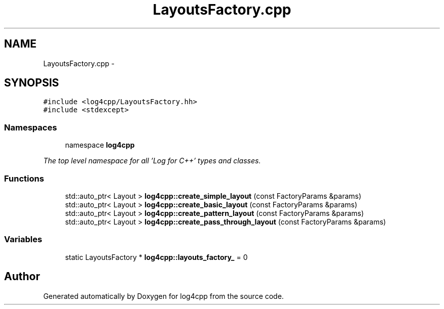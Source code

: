 .TH "LayoutsFactory.cpp" 3 "1 Nov 2017" "Version 1.1" "log4cpp" \" -*- nroff -*-
.ad l
.nh
.SH NAME
LayoutsFactory.cpp \- 
.SH SYNOPSIS
.br
.PP
\fC#include <log4cpp/LayoutsFactory.hh>\fP
.br
\fC#include <stdexcept>\fP
.br

.SS "Namespaces"

.in +1c
.ti -1c
.RI "namespace \fBlog4cpp\fP"
.br
.PP

.RI "\fIThe top level namespace for all 'Log for C++' types and classes. \fP"
.in -1c
.SS "Functions"

.in +1c
.ti -1c
.RI "std::auto_ptr< Layout > \fBlog4cpp::create_simple_layout\fP (const FactoryParams &params)"
.br
.ti -1c
.RI "std::auto_ptr< Layout > \fBlog4cpp::create_basic_layout\fP (const FactoryParams &params)"
.br
.ti -1c
.RI "std::auto_ptr< Layout > \fBlog4cpp::create_pattern_layout\fP (const FactoryParams &params)"
.br
.ti -1c
.RI "std::auto_ptr< Layout > \fBlog4cpp::create_pass_through_layout\fP (const FactoryParams &params)"
.br
.in -1c
.SS "Variables"

.in +1c
.ti -1c
.RI "static LayoutsFactory * \fBlog4cpp::layouts_factory_\fP = 0"
.br
.in -1c
.SH "Author"
.PP 
Generated automatically by Doxygen for log4cpp from the source code.
